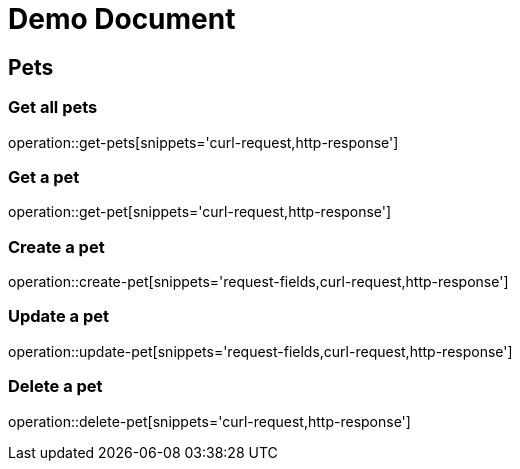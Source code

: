 // :doctype: book
// :toc: left
// :toclevels: 3
= Demo Document

== Pets

=== Get all pets
operation::get-pets[snippets='curl-request,http-response']

=== Get a pet
operation::get-pet[snippets='curl-request,http-response']

=== Create a pet

operation::create-pet[snippets='request-fields,curl-request,http-response']

=== Update a pet

operation::update-pet[snippets='request-fields,curl-request,http-response']

=== Delete a pet

operation::delete-pet[snippets='curl-request,http-response']
